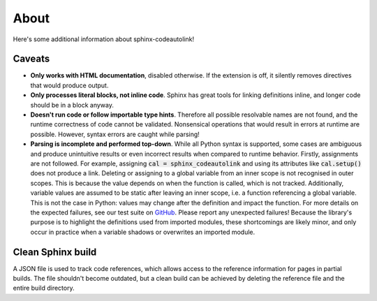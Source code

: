 .. _about:

About
=====
Here's some additional information about sphinx-codeautolink!

Caveats
-------
- **Only works with HTML documentation**, disabled otherwise. If the extension
  is off, it silently removes directives that would produce output.
- **Only processes literal blocks, not inline code**. Sphinx has great tools
  for linking definitions inline, and longer code should be in a block anyway.
- **Doesn't run code or follow importable type hints**. Therefore all
  possible resolvable names are not found, and the runtime correctness of code
  cannot be validated. Nonsensical operations that would result in errors at
  runtime are possible. However, syntax errors are caught while parsing!
- **Parsing is incomplete and performed top-down**. While all Python syntax is
  supported, some cases are ambiguous and produce unintuitive results or even
  incorrect results when compared to runtime behavior. Firstly, assignments
  are not followed. For example, assigning :code:`cal = sphinx_codeautolink`
  and using its attributes like :code:`cal.setup()` does not produce a link.
  Deleting or assigning to a global variable from an inner scope is
  not recognised in outer scopes. This is because the value depends on when
  the function is called, which is not tracked. Additionally, variable values
  are assumed to be static after leaving an inner scope, i.e. a function
  referencing a global variable. This is not the case in Python: values may
  change after the definition and impact the function. For more details on the
  expected failures, see our test suite on `GitHub <https://github.com/
  felix-hilden/sphinx-codeautolink>`_. Please report any unexpected failures!
  Because the library's purpose is to highlight the definitions used from
  imported modules, these shortcomings are likely minor, and only occur in
  practice when a variable shadows or overwrites an imported module.

Clean Sphinx build
------------------
A JSON file is used to track code references, which allows access to the
reference information for pages in partial builds.
The file shouldn't become outdated, but a clean build can be achieved
by deleting the reference file and the entire build directory.
